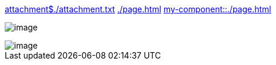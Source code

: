 xref:attachment$./attachment.txt[]
xref:./page.adoc[]
xref:my-component::./page.adoc[]

image:./image.txt[]

image::./image.txt[]
